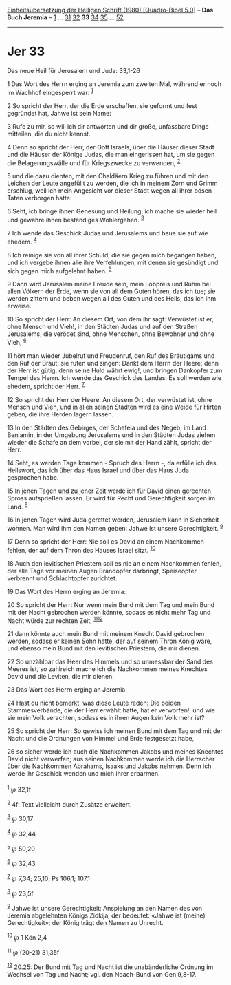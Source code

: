 :PROPERTIES:
:ID:       e00d11ca-a739-45a5-9929-9a5510d580e9
:END:
<<navbar>>
[[../index.html][Einheitsübersetzung der Heiligen Schrift (1980)
[Quadro-Bibel 5.0]]] -- *Das Buch Jeremia* -- [[file:Jer_1.html][1]] ...
[[file:Jer_31.html][31]] [[file:Jer_32.html][32]] *33*
[[file:Jer_34.html][34]] [[file:Jer_35.html][35]] ...
[[file:Jer_52.html][52]]

--------------

* Jer 33
  :PROPERTIES:
  :CUSTOM_ID: jer-33
  :END:

<<verses>>

<<v1>>
**** Das neue Heil für Jerusalem und Juda: 33,1-26
     :PROPERTIES:
     :CUSTOM_ID: das-neue-heil-für-jerusalem-und-juda-331-26
     :END:
1 Das Wort des Herrn erging an Jeremia zum zweiten Mal, während er noch
im Wachhof eingesperrt war: ^{[[#fn1][1]]}

<<v2>>
2 So spricht der Herr, der die Erde erschaffen, sie geformt und fest
gegründet hat, Jahwe ist sein Name:

<<v3>>
3 Rufe zu mir, so will ich dir antworten und dir große, unfassbare Dinge
mitteilen, die du nicht kennst.

<<v4>>
4 Denn so spricht der Herr, der Gott Israels, über die Häuser dieser
Stadt und die Häuser der Könige Judas, die man eingerissen hat, um sie
gegen die Belagerungswälle und für Kriegszwecke zu verwenden,
^{[[#fn2][2]]}

<<v5>>
5 und die dazu dienten, mit den Chaldäern Krieg zu führen und mit den
Leichen der Leute angefüllt zu werden, die ich in meinem Zorn und Grimm
erschlug, weil ich mein Angesicht vor dieser Stadt wegen all ihrer bösen
Taten verborgen hatte:

<<v6>>
6 Seht, ich bringe ihnen Genesung und Heilung; ich mache sie wieder heil
und gewähre ihnen beständiges Wohlergehen. ^{[[#fn3][3]]}

<<v7>>
7 Ich wende das Geschick Judas und Jerusalems und baue sie auf wie
ehedem. ^{[[#fn4][4]]}

<<v8>>
8 Ich reinige sie von all ihrer Schuld, die sie gegen mich begangen
haben, und ich vergebe ihnen alle ihre Verfehlungen, mit denen sie
gesündigt und sich gegen mich aufgelehnt haben. ^{[[#fn5][5]]}

<<v9>>
9 Dann wird Jerusalem meine Freude sein, mein Lobpreis und Ruhm bei
allen Völkern der Erde, wenn sie von all dem Guten hören, das ich tue;
sie werden zittern und beben wegen all des Guten und des Heils, das ich
ihm erweise.

<<v10>>
10 So spricht der Herr: An diesem Ort, von dem ihr sagt: Verwüstet ist
er, ohne Mensch und Vieh!, in den Städten Judas und auf den Straßen
Jerusalems, die verödet sind, ohne Menschen, ohne Bewohner und ohne
Vieh, ^{[[#fn6][6]]}

<<v11>>
11 hört man wieder Jubelruf und Freudenruf, den Ruf des Bräutigams und
den Ruf der Braut; sie rufen und singen: Dankt dem Herrn der Heere; denn
der Herr ist gütig, denn seine Huld währt ewig!, und bringen Dankopfer
zum Tempel des Herrn. Ich wende das Geschick des Landes: Es soll werden
wie ehedem, spricht der Herr. ^{[[#fn7][7]]}

<<v12>>
12 So spricht der Herr der Heere: An diesem Ort, der verwüstet ist, ohne
Mensch und Vieh, und in allen seinen Städten wird es eine Weide für
Hirten geben, die ihre Herden lagern lassen.

<<v13>>
13 In den Städten des Gebirges, der Schefela und des Negeb, im Land
Benjamin, in der Umgebung Jerusalems und in den Städten Judas ziehen
wieder die Schafe an dem vorbei, der sie mit der Hand zählt, spricht der
Herr.

<<v14>>
14 Seht, es werden Tage kommen - Spruch des Herrn -, da erfülle ich das
Heilswort, das ich über das Haus Israel und über das Haus Juda
gesprochen habe.

<<v15>>
15 In jenen Tagen und zu jener Zeit werde ich für David einen gerechten
Spross aufsprießen lassen. Er wird für Recht und Gerechtigkeit sorgen im
Land. ^{[[#fn8][8]]}

<<v16>>
16 In jenen Tagen wird Juda gerettet werden, Jerusalem kann in
Sicherheit wohnen. Man wird ihm den Namen geben: Jahwe ist unsere
Gerechtigkeit. ^{[[#fn9][9]]}

<<v17>>
17 Denn so spricht der Herr: Nie soll es David an einem Nachkommen
fehlen, der auf dem Thron des Hauses Israel sitzt. ^{[[#fn10][10]]}

<<v18>>
18 Auch den levitischen Priestern soll es nie an einem Nachkommen
fehlen, der alle Tage vor meinen Augen Brandopfer darbringt, Speiseopfer
verbrennt und Schlachtopfer zurichtet.

<<v19>>
19 Das Wort des Herrn erging an Jeremia:

<<v20>>
20 So spricht der Herr: Nur wenn mein Bund mit dem Tag und mein Bund mit
der Nacht gebrochen werden könnte, sodass es nicht mehr Tag und Nacht
würde zur rechten Zeit, ^{[[#fn11][11]][[#fn12][12]]}

<<v21>>
21 dann könnte auch mein Bund mit meinem Knecht David gebrochen werden,
sodass er keinen Sohn hätte, der auf seinem Thron König wäre, und ebenso
mein Bund mit den levitischen Priestern, die mir dienen.

<<v22>>
22 So unzählbar das Heer des Himmels und so unmessbar der Sand des
Meeres ist, so zahlreich mache ich die Nachkommen meines Knechtes David
und die Leviten, die mir dienen.

<<v23>>
23 Das Wort des Herrn erging an Jeremia:

<<v24>>
24 Hast du nicht bemerkt, was diese Leute reden: Die beiden
Stammesverbände, die der Herr erwählt hatte, hat er verworfen!, und wie
sie mein Volk verachten, sodass es in ihren Augen kein Volk mehr ist?

<<v25>>
25 So spricht der Herr: So gewiss ich meinen Bund mit dem Tag und mit
der Nacht und die Ordnungen von Himmel und Erde festgesetzt habe,

<<v26>>
26 so sicher werde ich auch die Nachkommen Jakobs und meines Knechtes
David nicht verwerfen; aus seinen Nachkommen werde ich die Herrscher
über die Nachkommen Abrahams, Isaaks und Jakobs nehmen. Denn ich werde
ihr Geschick wenden und mich ihrer erbarmen.\\
\\

^{[[#fnm1][1]]} ℘ 32,1f

^{[[#fnm2][2]]} 4f: Text vielleicht durch Zusätze erweitert.

^{[[#fnm3][3]]} ℘ 30,17

^{[[#fnm4][4]]} ℘ 32,44

^{[[#fnm5][5]]} ℘ 50,20

^{[[#fnm6][6]]} ℘ 32,43

^{[[#fnm7][7]]} ℘ 7,34; 25,10; Ps 106,1; 107,1

^{[[#fnm8][8]]} ℘ 23,5f

^{[[#fnm9][9]]} Jahwe ist unsere Gerechtigkeit: Anspielung an den Namen
des von Jeremia abgelehnten Königs Zidkija, der bedeutet: «Jahwe ist
(meine) Gerechtigkeit»; der König trägt den Namen zu Unrecht.

^{[[#fnm10][10]]} ℘ 1 Kön 2,4

^{[[#fnm11][11]]} ℘ (20-21) 31,35f

^{[[#fnm12][12]]} 20.25: Der Bund mit Tag und Nacht ist die
unabänderliche Ordnung im Wechsel von Tag und Nacht; vgl. den Noach-Bund
von Gen 9,8-17.

